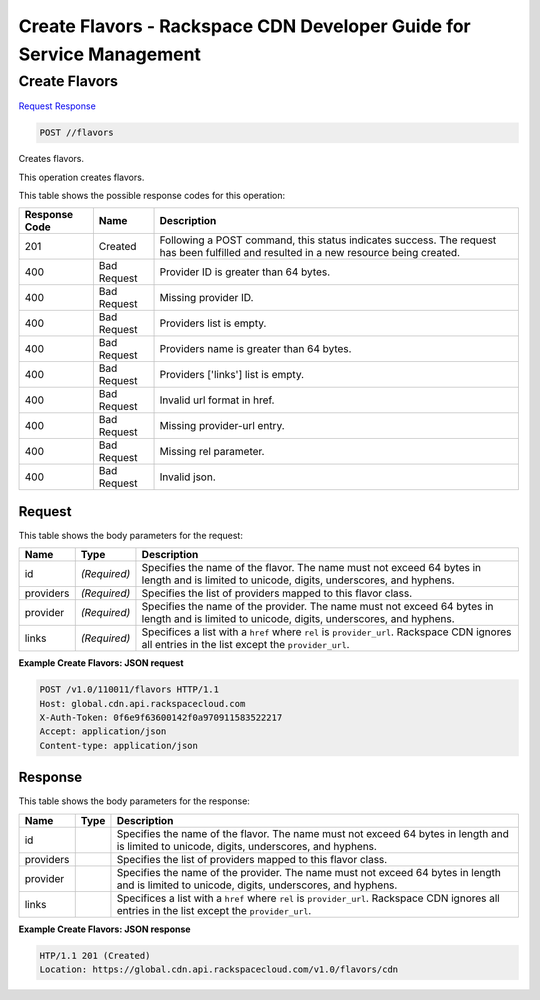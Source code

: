 
.. THIS OUTPUT IS GENERATED FROM THE WADL. DO NOT EDIT.

=============================================================================
Create Flavors -  Rackspace CDN Developer Guide for Service Management
=============================================================================

Create Flavors
~~~~~~~~~~~~~~~~~~~~~~~~~

`Request <post-create-flavors-flavors.html#request>`__
`Response <post-create-flavors-flavors.html#response>`__

.. code::

    POST //flavors

Creates flavors.

This operation creates flavors.



This table shows the possible response codes for this operation:


+--------------------------+-------------------------+-------------------------+
|Response Code             |Name                     |Description              |
+==========================+=========================+=========================+
|201                       |Created                  |Following a POST         |
|                          |                         |command, this status     |
|                          |                         |indicates success. The   |
|                          |                         |request has been         |
|                          |                         |fulfilled and resulted   |
|                          |                         |in a new resource being  |
|                          |                         |created.                 |
+--------------------------+-------------------------+-------------------------+
|400                       |Bad Request              |Provider ID is greater   |
|                          |                         |than 64 bytes.           |
+--------------------------+-------------------------+-------------------------+
|400                       |Bad Request              |Missing provider ID.     |
+--------------------------+-------------------------+-------------------------+
|400                       |Bad Request              |Providers list is empty. |
+--------------------------+-------------------------+-------------------------+
|400                       |Bad Request              |Providers name is        |
|                          |                         |greater than 64 bytes.   |
+--------------------------+-------------------------+-------------------------+
|400                       |Bad Request              |Providers ['links'] list |
|                          |                         |is empty.                |
+--------------------------+-------------------------+-------------------------+
|400                       |Bad Request              |Invalid url format in    |
|                          |                         |href.                    |
+--------------------------+-------------------------+-------------------------+
|400                       |Bad Request              |Missing provider-url     |
|                          |                         |entry.                   |
+--------------------------+-------------------------+-------------------------+
|400                       |Bad Request              |Missing rel parameter.   |
+--------------------------+-------------------------+-------------------------+
|400                       |Bad Request              |Invalid json.            |
+--------------------------+-------------------------+-------------------------+


Request
^^^^^^^^^^^^^^^^^






This table shows the body parameters for the request:

+--------------------------+-------------------------+-------------------------+
|Name                      |Type                     |Description              |
+==========================+=========================+=========================+
|id                        |*(Required)*             |Specifies the name of    |
|                          |                         |the flavor. The name     |
|                          |                         |must not exceed 64 bytes |
|                          |                         |in length and is limited |
|                          |                         |to unicode, digits,      |
|                          |                         |underscores, and hyphens.|
+--------------------------+-------------------------+-------------------------+
|providers                 |*(Required)*             |Specifies the list of    |
|                          |                         |providers mapped to this |
|                          |                         |flavor class.            |
+--------------------------+-------------------------+-------------------------+
|provider                  |*(Required)*             |Specifies the name of    |
|                          |                         |the provider. The name   |
|                          |                         |must not exceed 64 bytes |
|                          |                         |in length and is limited |
|                          |                         |to unicode, digits,      |
|                          |                         |underscores, and hyphens.|
+--------------------------+-------------------------+-------------------------+
|links                     |*(Required)*             |Specifices a list with a |
|                          |                         |``href`` where ``rel``   |
|                          |                         |is ``provider_url``.     |
|                          |                         |Rackspace CDN ignores    |
|                          |                         |all entries in the list  |
|                          |                         |except the               |
|                          |                         |``provider_url``.        |
+--------------------------+-------------------------+-------------------------+





**Example Create Flavors: JSON request**


.. code::

    POST /v1.0/110011/flavors HTTP/1.1
    Host: global.cdn.api.rackspacecloud.com
    X-Auth-Token: 0f6e9f63600142f0a970911583522217
    Accept: application/json
    Content-type: application/json
    


Response
^^^^^^^^^^^^^^^^^^


This table shows the body parameters for the response:

+--------------------------+-------------------------+-------------------------+
|Name                      |Type                     |Description              |
+==========================+=========================+=========================+
|id                        |                         |Specifies the name of    |
|                          |                         |the flavor. The name     |
|                          |                         |must not exceed 64 bytes |
|                          |                         |in length and is limited |
|                          |                         |to unicode, digits,      |
|                          |                         |underscores, and hyphens.|
+--------------------------+-------------------------+-------------------------+
|providers                 |                         |Specifies the list of    |
|                          |                         |providers mapped to this |
|                          |                         |flavor class.            |
+--------------------------+-------------------------+-------------------------+
|provider                  |                         |Specifies the name of    |
|                          |                         |the provider. The name   |
|                          |                         |must not exceed 64 bytes |
|                          |                         |in length and is limited |
|                          |                         |to unicode, digits,      |
|                          |                         |underscores, and hyphens.|
+--------------------------+-------------------------+-------------------------+
|links                     |                         |Specifices a list with a |
|                          |                         |``href`` where ``rel``   |
|                          |                         |is ``provider_url``.     |
|                          |                         |Rackspace CDN ignores    |
|                          |                         |all entries in the list  |
|                          |                         |except the               |
|                          |                         |``provider_url``.        |
+--------------------------+-------------------------+-------------------------+





**Example Create Flavors: JSON response**


.. code::

    HTP/1.1 201 (Created)
    Location: https://global.cdn.api.rackspacecloud.com/v1.0/flavors/cdn

